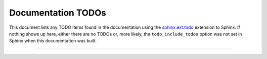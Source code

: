 Documentation TODOs
===================

This document lists any TODO items found in the documentation using the
`sphinx.ext.todo <http://sphinx.pocoo.org/ext/todo.html>`_ extension to
Sphinx. If nothing shows up here, either there are no TODOs or, more
likely, the ``todo_include_todos`` option was not set in Sphinx when this
documentation was built.

-----

.. todolist::
